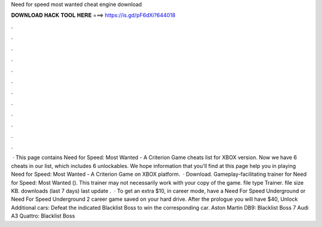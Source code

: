 Need for speed most wanted cheat engine download

𝐃𝐎𝐖𝐍𝐋𝐎𝐀𝐃 𝐇𝐀𝐂𝐊 𝐓𝐎𝐎𝐋 𝐇𝐄𝐑𝐄 ===> https://is.gd/pF6dXi?644018

.

.

.

.

.

.

.

.

.

.

.

.

 · This page contains Need for Speed: Most Wanted - A Criterion Game cheats list for XBOX version. Now we have 6 cheats in our list, which includes 6 unlockables. We hope information that you'll find at this page help you in playing Need for Speed: Most Wanted - A Criterion Game on XBOX platform.  · Download. Gameplay-facilitating trainer for Need for Speed: Most Wanted (). This trainer may not necessarily work with your copy of the game. file type Trainer. file size KB. downloads (last 7 days) last update .  · To get an extra $10, in career mode, have a Need For Speed Underground or Need For Speed Underground 2 career game saved on your hard drive. After the prologue you will have $40, Unlock Additional cars: Defeat the indicated Blacklist Boss to win the corresponding car. Aston Martin DB9: Blacklist Boss 7 Audi A3 Quattro: Blacklist Boss 